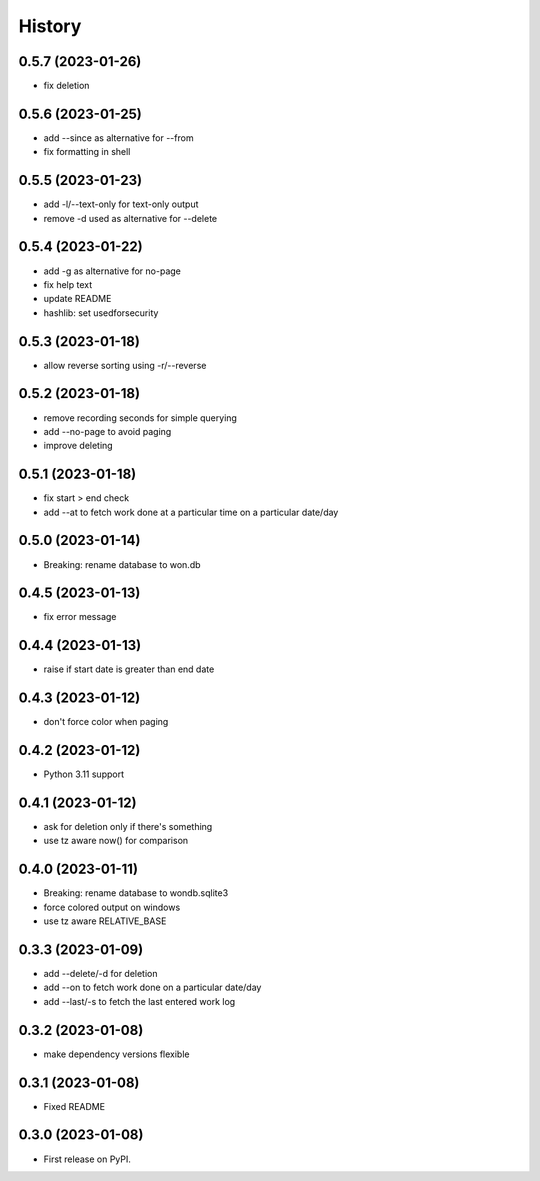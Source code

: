 =======
History
=======

0.5.7 (2023-01-26)
------------------

* fix deletion

0.5.6 (2023-01-25)
------------------

* add --since as alternative for --from
* fix formatting in shell

0.5.5 (2023-01-23)
------------------

* add -l/--text-only for text-only output
* remove -d used as alternative for --delete

0.5.4 (2023-01-22)
------------------

* add -g as alternative for no-page
* fix help text
* update README
* hashlib: set usedforsecurity

0.5.3 (2023-01-18)
------------------

* allow reverse sorting using -r/--reverse

0.5.2 (2023-01-18)
------------------

* remove recording seconds for simple querying
* add --no-page to avoid paging
* improve deleting

0.5.1 (2023-01-18)
------------------

* fix start > end check
* add --at to fetch work done at a particular time on a particular date/day

0.5.0 (2023-01-14)
------------------

* Breaking: rename database to won.db

0.4.5 (2023-01-13)
------------------

* fix error message

0.4.4 (2023-01-13)
------------------

* raise if start date is greater than end date

0.4.3 (2023-01-12)
------------------

* don't force color when paging

0.4.2 (2023-01-12)
------------------

* Python 3.11 support

0.4.1 (2023-01-12)
------------------

* ask for deletion only if there's something
* use tz aware now() for comparison

0.4.0 (2023-01-11)
------------------

* Breaking: rename database to wondb.sqlite3
* force colored output on windows
* use tz aware RELATIVE_BASE

0.3.3 (2023-01-09)
------------------

* add --delete/-d for deletion
* add --on to fetch work done on a particular date/day
* add --last/-s to fetch the last entered work log

0.3.2 (2023-01-08)
------------------

* make dependency versions flexible

0.3.1 (2023-01-08)
------------------

* Fixed README

0.3.0 (2023-01-08)
------------------

* First release on PyPI.